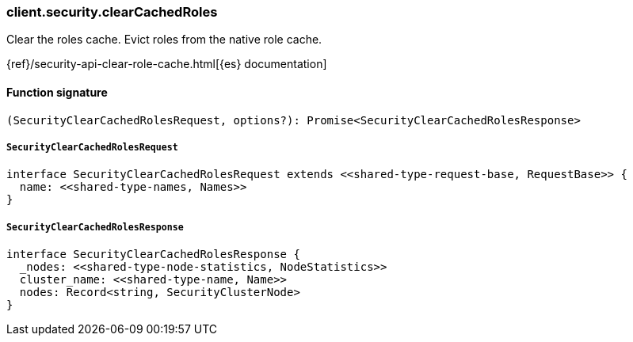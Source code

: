[[reference-security-clear_cached_roles]]

////////
===========================================================================================================================
||                                                                                                                       ||
||                                                                                                                       ||
||                                                                                                                       ||
||        ██████╗ ███████╗ █████╗ ██████╗ ███╗   ███╗███████╗                                                            ||
||        ██╔══██╗██╔════╝██╔══██╗██╔══██╗████╗ ████║██╔════╝                                                            ||
||        ██████╔╝█████╗  ███████║██║  ██║██╔████╔██║█████╗                                                              ||
||        ██╔══██╗██╔══╝  ██╔══██║██║  ██║██║╚██╔╝██║██╔══╝                                                              ||
||        ██║  ██║███████╗██║  ██║██████╔╝██║ ╚═╝ ██║███████╗                                                            ||
||        ╚═╝  ╚═╝╚══════╝╚═╝  ╚═╝╚═════╝ ╚═╝     ╚═╝╚══════╝                                                            ||
||                                                                                                                       ||
||                                                                                                                       ||
||    This file is autogenerated, DO NOT send pull requests that changes this file directly.                             ||
||    You should update the script that does the generation, which can be found in:                                      ||
||    https://github.com/elastic/elastic-client-generator-js                                                             ||
||                                                                                                                       ||
||    You can run the script with the following command:                                                                 ||
||       npm run elasticsearch -- --version <version>                                                                    ||
||                                                                                                                       ||
||                                                                                                                       ||
||                                                                                                                       ||
===========================================================================================================================
////////

[discrete]
=== client.security.clearCachedRoles

Clear the roles cache. Evict roles from the native role cache.

{ref}/security-api-clear-role-cache.html[{es} documentation]

[discrete]
==== Function signature

[source,ts]
----
(SecurityClearCachedRolesRequest, options?): Promise<SecurityClearCachedRolesResponse>
----

[discrete]
===== `SecurityClearCachedRolesRequest`

[source,ts]
----
interface SecurityClearCachedRolesRequest extends <<shared-type-request-base, RequestBase>> {
  name: <<shared-type-names, Names>>
}
----

[discrete]
===== `SecurityClearCachedRolesResponse`

[source,ts]
----
interface SecurityClearCachedRolesResponse {
  _nodes: <<shared-type-node-statistics, NodeStatistics>>
  cluster_name: <<shared-type-name, Name>>
  nodes: Record<string, SecurityClusterNode>
}
----

